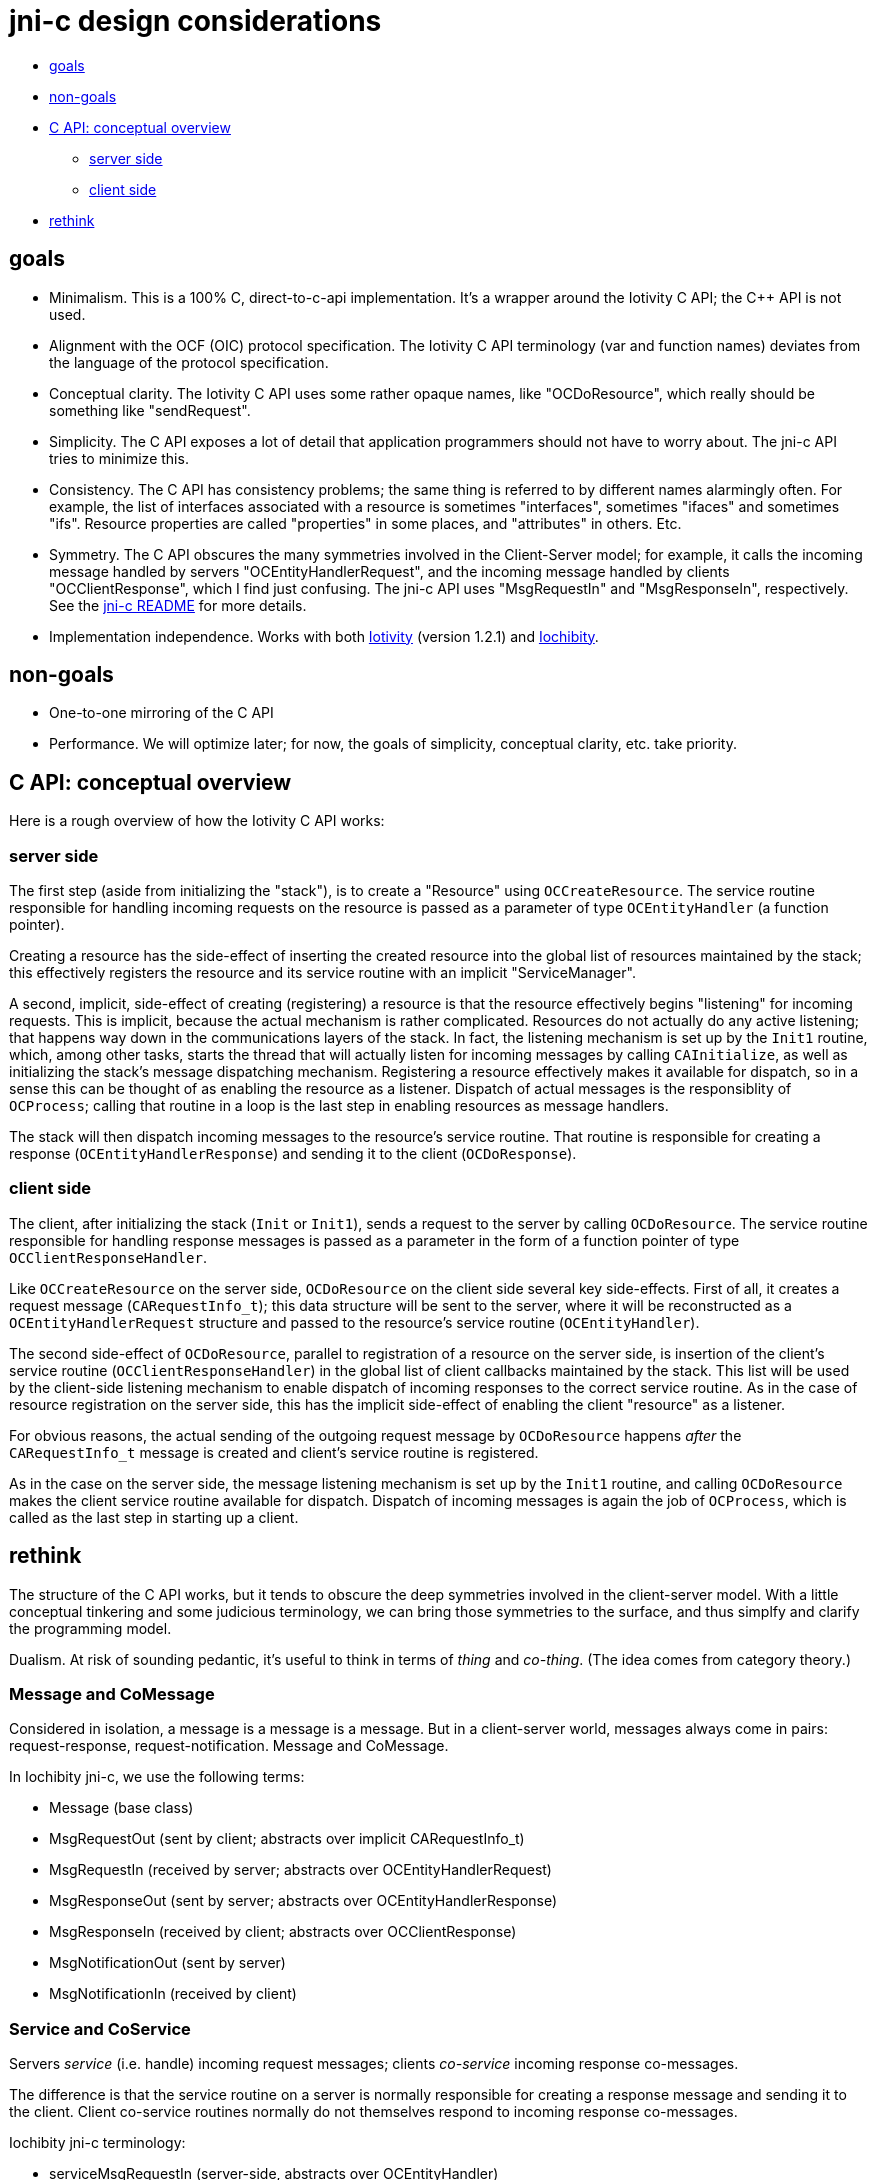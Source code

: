 = jni-c design considerations

* <<goals,goals>>
* <<nongoals,non-goals>>
* <<conceptoverview,C API: conceptual overview>>
** <<serverside,server side>>
** <<clientside,client side>>
* <<rethink,rethink>>

== [[goals]]goals

* Minimalism.  This is a 100% C, direct-to-c-api implementation.  It's
  a wrapper around the Iotivity C API; the C++ API is not used.
* Alignment with the OCF (OIC) protocol specification.  The Iotivity C
  API terminology (var and function names) deviates from the language
  of the protocol specification.
* Conceptual clarity. The Iotivity C API uses some rather opaque
  names, like "OCDoResource", which really should be something like
  "sendRequest".
* Simplicity.  The C API exposes a lot of detail that application
  programmers should not have to worry about.  The jni-c API tries to
  minimize this.
* Consistency.  The C API has consistency problems; the same thing is
  referred to by different names alarmingly often.  For example, the
  list of interfaces associated with a resource is sometimes
  "interfaces", sometimes "ifaces" and sometimes "ifs".  Resource
  properties are called "properties" in some places, and "attributes"
  in others.  Etc.
* Symmetry.  The C API obscures the many symmetries involved in the
  Client-Server model; for example, it calls the incoming message
  handled by servers "OCEntityHandlerRequest", and the incoming
  message handled by clients "OCClientResponse", which I find just
  confusing.  The jni-c API uses "MsgRequestIn" and "MsgResponseIn",
  respectively.  See the link:jni-c/README.adoc[jni-c README] for more details.
* Implementation independence. Works with both
  https://www.iotivity.org/[Iotivity] (version 1.2.1) and
  https://github.com/iotk/iochibity[Iochibity].


== [[nongoals]]non-goals

* One-to-one mirroring of the C API
* Performance.  We will optimize later; for now, the goals of
  simplicity, conceptual clarity, etc. take priority.

== [[conceptoverview]]C API: conceptual overview


Here is a rough overview of how the Iotivity C API works:

=== [[serverside]]server side

The first step (aside from initializing the "stack"), is to create a
"Resource" using `OCCreateResource`.  The service routine responsible
for handling incoming requests on the resource is passed as a
parameter of type `OCEntityHandler` (a function pointer).

Creating a resource has the side-effect of inserting the created
resource into the global list of resources maintained by the stack;
this effectively registers the resource and its service routine with
an implicit "ServiceManager".

A second, implicit, side-effect of creating (registering) a resource
is that the resource effectively begins "listening" for incoming
requests.  This is implicit, because the actual mechanism is rather
complicated.  Resources do not actually do any active listening; that
happens way down in the communications layers of the stack.  In fact,
the listening mechanism is set up by the `Init1` routine, which, among
other tasks, starts the thread that will actually listen for incoming
messages by calling `CAInitialize`, as well as initializing the
stack's message dispatching mechanism.  Registering a resource
effectively makes it available for dispatch, so in a sense this can be
thought of as enabling the resource as a listener.  Dispatch of actual
messages is the responsiblity of `OCProcess`; calling that routine in
a loop is the last step in enabling resources as message handlers.

The stack will then dispatch incoming messages to the resource's
service routine.  That routine is responsible for creating a response
(`OCEntityHandlerResponse`) and sending it to the client (`OCDoResponse`).

=== [[clientside]]client side

The client, after initializing the stack (`Init` or `Init1`), sends a
request to the server by calling `OCDoResource`.  The service routine
responsible for handling response messages is passed as a parameter in
the form of a function pointer of type `OCClientResponseHandler`.

Like `OCCreateResource` on the server side, `OCDoResource` on the
client side several key side-effects.  First of all, it creates a
request message (`CARequestInfo_t`); this data structure will be sent
to the server, where it will be reconstructed as a
`OCEntityHandlerRequest` structure and passed to the resource's
service routine (`OCEntityHandler`).

The second side-effect of `OCDoResource`, parallel to registration of
a resource on the server side, is insertion of the client's service
routine (`OCClientResponseHandler`) in the global list of client
callbacks maintained by the stack.  This list will be used by the
client-side listening mechanism to enable dispatch of incoming
responses to the correct service routine.  As in the case of resource
registration on the server side, this has the implicit side-effect of
enabling the client "resource" as a listener.

For obvious reasons, the actual sending of the outgoing request
message by `OCDoResource` happens _after_ the `CARequestInfo_t`
message is created and client's service routine is registered.

As in the case on the server side, the message listening mechanism is
set up by the `Init1` routine, and calling `OCDoResource` makes the
client service routine available for dispatch.  Dispatch of incoming
messages is again the job of `OCProcess`, which is called as the last
step in starting up a client.

== [[rethink]]rethink

The structure of the C API works, but it tends to obscure the deep
symmetries involved in the client-server model.  With a little
conceptual tinkering and some judicious terminology, we can bring
those symmetries to the surface, and thus simplfy and clarify the
programming model.

Dualism.  At risk of sounding pedantic, it's useful to think in terms
of _thing_ and _co-thing_.  (The idea comes from category theory.)

=== Message and CoMessage

Considered in isolation, a message is a message is a message.  But in
a client-server world, messages always come in pairs:
request-response, request-notification.  Message and CoMessage.

In Iochibity jni-c, we use the following terms:

* Message (base class)
* MsgRequestOut       (sent by client; abstracts over implicit CARequestInfo_t)
* MsgRequestIn        (received by server; abstracts over OCEntityHandlerRequest)
* MsgResponseOut      (sent by server; abstracts over OCEntityHandlerResponse)
* MsgResponseIn       (received by client; abstracts over OCClientResponse)
* MsgNotificationOut  (sent by server)
* MsgNotificationIn   (received by client)


=== Service and CoService

Servers _service_ (i.e. handle) incoming request messages; clients
_co-service_ incoming response co-messages.

The difference is that the service routine on a server is normally
responsible for creating a response message and sending it to the
client.  Client co-service routines normally do not themselves respond
to incoming response co-messages.

Iochibity jni-c terminology:

* serviceMsgRequestIn      (server-side, abstracts over OCEntityHandler)
* serviceMsgResponseIn     (client-side, abstracts over OCClientResponseHandler)
* serviceMsgNotificationIn (client-side)

=== ServiceProvider and CoServiceProvider

What Iotivity calls a "Resource" on the server-side is better thought
of as a _ServiceProvider_.  A ServiceProvider, like an `OCResource`,
comprises a collection of (state) data and meta-data, plus a service
routine.  The motivation for the terminology is simple: "Resource"
purports to say what a thing is, but it is so abstract and vague as to
be effectively information-free.  "ServiceProvider", by contrast,
accurately describes what the thing _does_, which is what is really
important.

The client-side dual of a ServiceProvider is a CoServiceProvider, or
more informally, a ServiceRequestor or ServiceConsumer.  The
motivation for the terminology is conceptual; clients (co-)service
(i.e. handle) incoming response (co-)messages, just as
ServiceProviders service incoming request messages.

In Iotivity terms, a CoServiceProvider is the client-side "entity"
that sends requests to servers and handles their responses.  However,
Iotivity does not explicity support this abstraction; there is no
`OCClientResource` or similar corresponding to `OCResource` on the
server-side.  But it is clearly implicit in client operations.

The concepts of ServiceProvider and CoServiceProvider bring out the
duality of client and server operations.  In both cases, we have
service routines responsible handle incoming messages, and in both
cases we send outgoing messages.  The contrast is that
ServiceProviders send responses after receiving requests, whereas
CoServiceProviders send requests before receiving responses.

Iochibity jni-c terminology:

* ServiceProvider
* CoServiceProvider    (aka ServiceRequestor)


=== against "representation"

Iotivity uses the notion of "representation" to describe responses to
requests on resources.  The "payload" of such a response is encoded as
`OCRepPayload` structure.

Iochibity jni-c eschews talk of "representation" for the same reason
it eschews talk of "resource": the concept is too abstract and vague
to be useful.  In software, everything can be thought of as a
representation of something, one way or another.

The notion is also, arguably, just wrong.  Its common use in the Web
world reflects a deep semoitic confusion.  The resource/representation
mythology would have it that the payload in a response represents the
resource; but that is a fundamentally misguided idea.  It conflates
the white-box model associated with Turing computation and the
black-box model that is central to interactionist models of
computation.

_There is no principled justfication for the claim that such payloads
represent the state of a resource!_ Compare smoke and fire; smoke is a
_signal_ of fire, but it would be a fundamental error to say that
smoke _represents_ fire.  But the response of a server is better
thought of the smoke that "signals" the resource.

_The observable properties and behaviors of a black box have no
intrinsic representational relation to the internal state and
processes of the box!_ To see this just imagine observing a black box
whose behavior is random.  Every time you "read" the box you get a
different and unpredictable value, on that has no deterministic
relation to the internals of the box (which could be entirely
deterministic.)

Aside from vagueness, a problem with talk of resources and
representations is that it obscures the underlying computational
model, which is an interactionist rather than a Turing Machine model.



NOTE: TODO: clarify the black-box model, state machines and
observation, interactional computation model, etc.


=== Observation and CoObservation

WARNING: Iochibity jni-c does _not_ use "observe" and cognate terms in
the way Iotivity uses them.

The response message created by a ServiceProvider in response to a
request contains, not a representation, but an _observation_.

== interaction: black boxes, reactive systems

An _interaction_ is comprised of the following operations:

* The client _exhibits a stimulus_ (e.g. GET /a/temperature)
* The server _observes the stimulus_
* The server _exhibits a behavior_
* The client _observes the behavior_

Exhibitions are _actions_; observations are _co-actions_.

In response to an observed stimulus, the server may optionally modify
its internal state, but that is irrelevant to the interactionist
model, since it is hidden.  Only what is externally observable
(stimulii, behaviors) is relevant.

Note that exhibition of behavior, like modification of state, is
optional for the server.  For example, if you send a command to
configure a server (e.g. tell a temperature sensor to take a sample
every n minutes), you may receive a response indicating that the
command was successfully processed - the internal state of the server
changed - but the response will probably not exhibit the behavior of
the instrument (it won't contain an observation of the temperature).

The mechanism that supports interactions is a hidden implementation
detail.  In the case of Iotivity, it involves the exchange of request
and response messages over a network transport, but this is optional -
an implementation could also use Unix sockets or some other
inter-process communication mechanism.  It need not even involve
messages as first-class entities.  Even where messages over network
transports are used, the nature of the messages and transport protocol
is unimportant, and normally hidden from the user.

The theoretical fiction is that all four operations involved in an
interaction occur simultaneously and instantaneously.  Think "quantum
entanglement".

In Iochcibity jni-c API, currently, some of the implementation details
are exposed.  For example, to send a request to a server, a client does:

[source,c]
----
Messenger.exhibitStimulus(MsgRequestOut);
----

This unnecessarily exposes the fact that messages are involved; to be
more consistent, that should probably be something like:

[source,c]
----
this.exhibitStimulus();
----

Note that "observations" are hidden on the server side API.  The
programmer is responsible for setting the internal state of the
ServiceProvider (perhaps by reading a sensor instrument), but
`exhibitBehavior` will construct the right outgoing message, which
will be passed as the `ObservationIn` paramater of the client's
`observeBehavior` callback.


